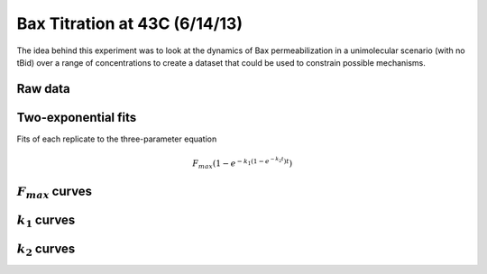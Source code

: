 Bax Titration at 43C (6/14/13)
==============================

The idea behind this experiment was to look at the dynamics of Bax
permeabilization in a unimolecular scenario (with no tBid) over a range of
concentrations to create a dataset that could be used to constrain possible
mechanisms.

Raw data
--------

.. plot::

    from tbidbaxlipo.plots.layout_130614 import plot_data
    plot_data()

Two-exponential fits
--------------------

Fits of each replicate to the three-parameter equation

.. math::

    F_{max} \left(1 - e^{-k_1 (1 - e^{-k_2 t})t}\right)

.. plot::
    :context:

    from tbidbaxlipo.plots.layout_130614 import *
    (fmax_arr, k1_arr, k2_arr, conc_list) = plot_two_exp_fits()

:math:`F_{max}` curves
----------------------

.. plot::
    :context:

    plt.close('all')
    plot_fmax_curve(fmax_arr, conc_list)

:math:`k_1` curves
------------------

.. plot::
    :context:

    plt.close('all')
    plot_k1_curve(k1_arr, conc_list)

:math:`k_2` curves
------------------

.. plot::
    :context:

    plt.close('all')
    plot_k2_curve(k2_arr, conc_list)

